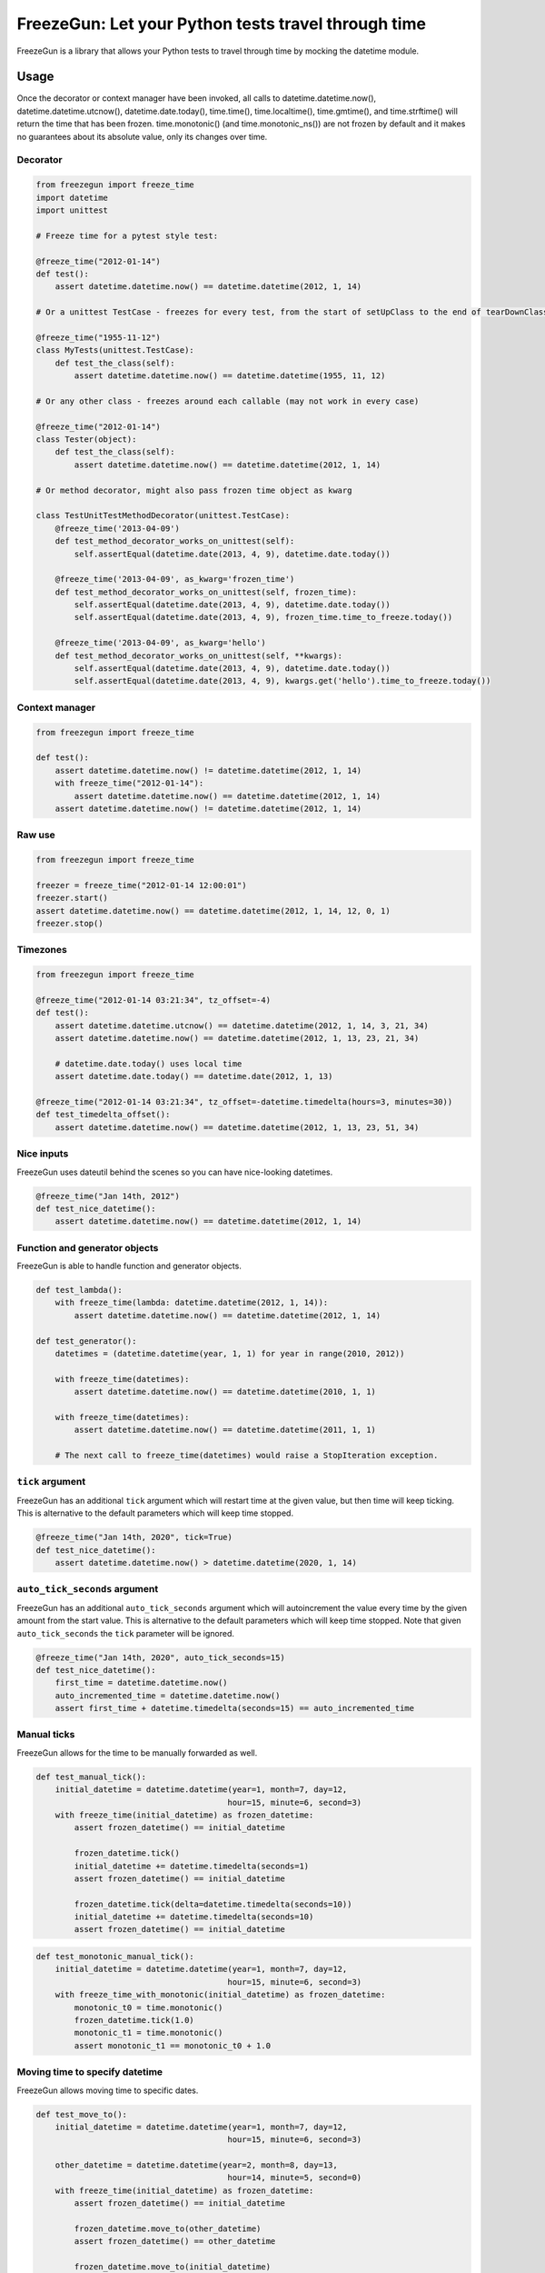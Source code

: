 FreezeGun: Let your Python tests travel through time
====================================================

.. image:: https://img.shields.io/pypi/v/freezegun.svg
   :target: https://pypi.python.org/pypi/freezegun/
.. image:: https://secure.travis-ci.org/spulec/freezegun.svg?branch=master
   :target: https://travis-ci.org/spulec/freezegun
.. image:: https://coveralls.io/repos/spulec/freezegun/badge.svg?branch=master
   :target: https://coveralls.io/r/spulec/freezegun

FreezeGun is a library that allows your Python tests to travel through time by mocking the datetime module.

Usage
-----

Once the decorator or context manager have been invoked, all calls to datetime.datetime.now(), datetime.datetime.utcnow(), datetime.date.today(), time.time(), time.localtime(), time.gmtime(), and time.strftime() will return the time that has been frozen. time.monotonic() (and time.monotonic_ns()) are not frozen by default and it makes no guarantees about its absolute value, only its changes over time.

Decorator
~~~~~~~~~

.. code-block:: python

    from freezegun import freeze_time
    import datetime
    import unittest

    # Freeze time for a pytest style test:

    @freeze_time("2012-01-14")
    def test():
        assert datetime.datetime.now() == datetime.datetime(2012, 1, 14)

    # Or a unittest TestCase - freezes for every test, from the start of setUpClass to the end of tearDownClass

    @freeze_time("1955-11-12")
    class MyTests(unittest.TestCase):
        def test_the_class(self):
            assert datetime.datetime.now() == datetime.datetime(1955, 11, 12)

    # Or any other class - freezes around each callable (may not work in every case)

    @freeze_time("2012-01-14")
    class Tester(object):
        def test_the_class(self):
            assert datetime.datetime.now() == datetime.datetime(2012, 1, 14)

    # Or method decorator, might also pass frozen time object as kwarg

    class TestUnitTestMethodDecorator(unittest.TestCase):
        @freeze_time('2013-04-09')
        def test_method_decorator_works_on_unittest(self):
            self.assertEqual(datetime.date(2013, 4, 9), datetime.date.today())

        @freeze_time('2013-04-09', as_kwarg='frozen_time')
        def test_method_decorator_works_on_unittest(self, frozen_time):
            self.assertEqual(datetime.date(2013, 4, 9), datetime.date.today())
            self.assertEqual(datetime.date(2013, 4, 9), frozen_time.time_to_freeze.today())

        @freeze_time('2013-04-09', as_kwarg='hello')
        def test_method_decorator_works_on_unittest(self, **kwargs):
            self.assertEqual(datetime.date(2013, 4, 9), datetime.date.today())
            self.assertEqual(datetime.date(2013, 4, 9), kwargs.get('hello').time_to_freeze.today())

Context manager
~~~~~~~~~~~~~~~

.. code-block:: python

    from freezegun import freeze_time

    def test():
        assert datetime.datetime.now() != datetime.datetime(2012, 1, 14)
        with freeze_time("2012-01-14"):
            assert datetime.datetime.now() == datetime.datetime(2012, 1, 14)
        assert datetime.datetime.now() != datetime.datetime(2012, 1, 14)

Raw use
~~~~~~~

.. code-block:: python

    from freezegun import freeze_time

    freezer = freeze_time("2012-01-14 12:00:01")
    freezer.start()
    assert datetime.datetime.now() == datetime.datetime(2012, 1, 14, 12, 0, 1)
    freezer.stop()

Timezones
~~~~~~~~~

.. code-block:: python

    from freezegun import freeze_time

    @freeze_time("2012-01-14 03:21:34", tz_offset=-4)
    def test():
        assert datetime.datetime.utcnow() == datetime.datetime(2012, 1, 14, 3, 21, 34)
        assert datetime.datetime.now() == datetime.datetime(2012, 1, 13, 23, 21, 34)

        # datetime.date.today() uses local time
        assert datetime.date.today() == datetime.date(2012, 1, 13)

    @freeze_time("2012-01-14 03:21:34", tz_offset=-datetime.timedelta(hours=3, minutes=30))
    def test_timedelta_offset():
        assert datetime.datetime.now() == datetime.datetime(2012, 1, 13, 23, 51, 34)

Nice inputs
~~~~~~~~~~~

FreezeGun uses dateutil behind the scenes so you can have nice-looking datetimes.

.. code-block:: python

    @freeze_time("Jan 14th, 2012")
    def test_nice_datetime():
        assert datetime.datetime.now() == datetime.datetime(2012, 1, 14)

Function and generator objects
~~~~~~~~~~~~~~~~~~~~~~~~~~~~~~

FreezeGun is able to handle function and generator objects.

.. code-block:: python

    def test_lambda():
        with freeze_time(lambda: datetime.datetime(2012, 1, 14)):
            assert datetime.datetime.now() == datetime.datetime(2012, 1, 14)

    def test_generator():
        datetimes = (datetime.datetime(year, 1, 1) for year in range(2010, 2012))

        with freeze_time(datetimes):
            assert datetime.datetime.now() == datetime.datetime(2010, 1, 1)

        with freeze_time(datetimes):
            assert datetime.datetime.now() == datetime.datetime(2011, 1, 1)

        # The next call to freeze_time(datetimes) would raise a StopIteration exception.

``tick`` argument
~~~~~~~~~~~~~~~~~

FreezeGun has an additional ``tick`` argument which will restart time at the given
value, but then time will keep ticking. This is alternative to the default
parameters which will keep time stopped.

.. code-block:: python

    @freeze_time("Jan 14th, 2020", tick=True)
    def test_nice_datetime():
        assert datetime.datetime.now() > datetime.datetime(2020, 1, 14)

``auto_tick_seconds`` argument
~~~~~~~~~~~~~~~~~~~~~~~~~~~~~~

FreezeGun has an additional ``auto_tick_seconds`` argument which will autoincrement the
value every time by the given amount from the start value. This is alternative to the default
parameters which will keep time stopped. Note that given ``auto_tick_seconds`` the ``tick`` parameter will be ignored.

.. code-block:: python

    @freeze_time("Jan 14th, 2020", auto_tick_seconds=15)
    def test_nice_datetime():
        first_time = datetime.datetime.now()
        auto_incremented_time = datetime.datetime.now()
        assert first_time + datetime.timedelta(seconds=15) == auto_incremented_time


Manual ticks
~~~~~~~~~~~~

FreezeGun allows for the time to be manually forwarded as well.

.. code-block:: python

    def test_manual_tick():
        initial_datetime = datetime.datetime(year=1, month=7, day=12,
                                            hour=15, minute=6, second=3)
        with freeze_time(initial_datetime) as frozen_datetime:
            assert frozen_datetime() == initial_datetime

            frozen_datetime.tick()
            initial_datetime += datetime.timedelta(seconds=1)
            assert frozen_datetime() == initial_datetime

            frozen_datetime.tick(delta=datetime.timedelta(seconds=10))
            initial_datetime += datetime.timedelta(seconds=10)
            assert frozen_datetime() == initial_datetime

.. code-block:: python

    def test_monotonic_manual_tick():
        initial_datetime = datetime.datetime(year=1, month=7, day=12,
                                            hour=15, minute=6, second=3)
        with freeze_time_with_monotonic(initial_datetime) as frozen_datetime:
            monotonic_t0 = time.monotonic()
            frozen_datetime.tick(1.0)
            monotonic_t1 = time.monotonic()
            assert monotonic_t1 == monotonic_t0 + 1.0


Moving time to specify datetime
~~~~~~~~~~~~~~~~~~~~~~~~~~~~~~~

FreezeGun allows moving time to specific dates.

.. code-block:: python

    def test_move_to():
        initial_datetime = datetime.datetime(year=1, month=7, day=12,
                                            hour=15, minute=6, second=3)

        other_datetime = datetime.datetime(year=2, month=8, day=13,
                                            hour=14, minute=5, second=0)
        with freeze_time(initial_datetime) as frozen_datetime:
            assert frozen_datetime() == initial_datetime

            frozen_datetime.move_to(other_datetime)
            assert frozen_datetime() == other_datetime

            frozen_datetime.move_to(initial_datetime)
            assert frozen_datetime() == initial_datetime


    @freeze_time("2012-01-14", as_arg=True)
    def test(frozen_time):
        assert datetime.datetime.now() == datetime.datetime(2012, 1, 14)
        frozen_time.move_to("2014-02-12")
        assert datetime.datetime.now() == datetime.datetime(2014, 2, 12)

Parameter for ``move_to`` can be any valid ``freeze_time`` date (string, date, datetime).


Default arguments
~~~~~~~~~~~~~~~~~

Note that FreezeGun will not modify default arguments. The following code will
print the current date. See `here <http://docs.python-guide.org/en/latest/writing/gotchas/#mutable-default-arguments>`_ for why.

.. code-block:: python

    from freezegun import freeze_time
    import datetime as dt

    def test(default=dt.date.today()):
        print(default)

    with freeze_time('2000-1-1'):
        test()


Installation
------------

To install FreezeGun, simply:

.. code-block:: bash

    $ pip install freezegun

On Debian systems:

.. code-block:: bash

    $ sudo apt-get install python-freezegun


Ignore packages
---------------

Sometimes it's desired to ignore FreezeGun behaviour for particular packages (i.e. libraries).
It's possible to ignore them for a single invocation:


.. code-block:: python

    from freezegun import freeze_time

    with freeze_time('2020-10-06', ignore=['threading']):
        # ...


By default FreezeGun ignores following packages:

.. code-block:: python

    [
        'nose.plugins',
        'six.moves',
        'django.utils.six.moves',
        'google.gax',
        'threading',
        'Queue',
        'selenium',
        '_pytest.terminal.',
        '_pytest.runner.',
        'gi',
    ]


It's possible to set your own default ignore list:

.. code-block:: python

    import freezegun

    freezegun.configure(default_ignore_list=['threading', 'tensorflow'])


Please note this will override default ignore list. If you want to extend existing defaults
please use:

.. code-block:: python

    import freezegun

    freezegun.configure(extend_ignore_list=['tensorflow'])


Selective freezing
------------------

By default, `freeze_time` ignores monotonic time freezing to avoid possibly
unexpected behaviour in asynchronous and other settings. To freeze it anyway, one
can use `freeze_time_with_monotonic()` or provide a sequence-like `targets` argument
to `freeze_time()` using the `Target` enum:

.. code-block:: python

    from freezegun import freeze_time, freeze_time_with_monotonic, Target, TargetsAll

    with freeze_time_with_monotonic('2020-10-06'):
        # ...

    with freeze_time('2020-10-06', targets=TargetsAll):
        # ...

    with freeze_time('2020-10-06', targets=(Target.TIME, Target.DATETIME)):
        # ...

